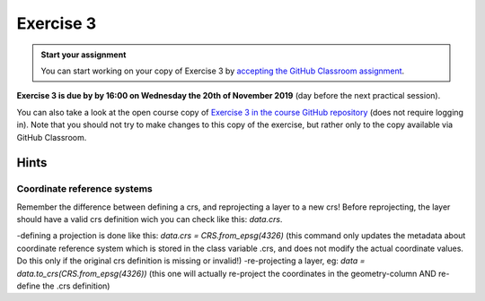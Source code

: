 Exercise 3
==========

.. image:: https://img.shields.io/badge/launch-CSC%20notebook-blue.svg
   :target: https://notebooks.csc.fi/#/blueprint/8d7886c2f0ac402aa99235f8d289a52b


.. admonition:: Start your assignment

    You can start working on your copy of Exercise 3 by `accepting the GitHub Classroom assignment <https://classroom.github.com/a/0gJjZ2Zb>`__.


**Exercise 3 is due by by 16:00 on Wednesday the 20th of November 2019** (day before the next practical session).

You can also take a look at the open course copy of `Exercise 3 in the course GitHub repository <https://github.com/AutoGIS-2019/Exercise-3>`__ (does not require logging in).
Note that you should not try to make changes to this copy of the exercise, but rather only to the copy available via GitHub Classroom.


Hints
-----

Coordinate reference systems
~~~~~~~~~~~~~~~~~~~~~~~~~~~~~~
Remember the difference between defining a crs, and reprojecting a layer to a new crs! Before reprojecting, the layer should have a valid crs definition wich you can check like this: `data.crs`.

-defining a projection is done like this: `data.crs = CRS.from_epsg(4326)`  (this command only updates the metadata about coordinate reference system which is stored in the class variable .crs, and does not modify the actual coordinate values. Do this only if the original crs definition is missing or invalid!)
-re-projecting a layer, eg: `data = data.to_crs(CRS.from_epsg(4326))` (this one will actually re-project the coordinates in the geometry-column AND re-define the .crs definition)
